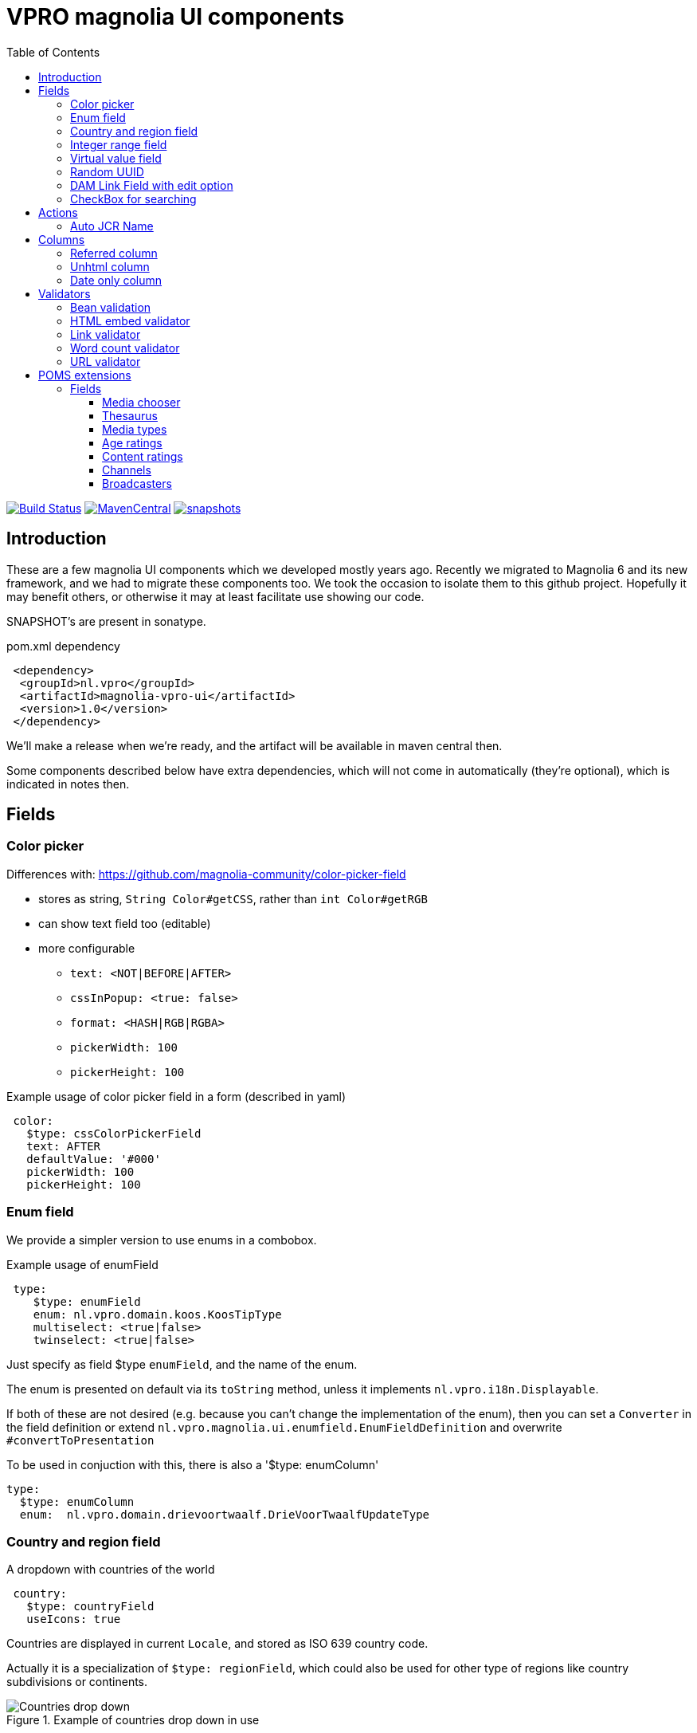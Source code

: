 = VPRO magnolia UI components
:toc:
:toclevels: 5

:VERSION: 1.0
:VPRO_SHARED_VERSION: 2.29.4


image:https://github.com/vpro/magnolia-vpro-ui/workflows/build/badge.svg?[Build Status,link=https://github.com/vpro/magnolia-vpro-ui/actions/workflows/maven.yml]
image:https://img.shields.io/maven-central/v/nl.vpro.magnolia/magnolia-vpro-ui.svg[MavenCentral,link=https://search.maven.org/search?q=g:%22nl.vpro.magnolia%22]
// image:http://www.javadoc.io/badge/nl.vpro.magnolia/magnolia-vpro-ui/.svg?color=blue[javadoc,link=http://www.javadoc.io/doc/nl.vpro.magnolia/magnolia-vpro-ui/]
// image:https://codecov.io/gh/vpro/magnolia-vpro-ui/branch/main/graph/badge.svg[codecov,link=https://codecov.io/gh/vpro/magnolia-vpro-ui]
image:https://img.shields.io/nexus/s/https/oss.sonatype.org/nl.vpro.magnolia/magnolia-vpro-ui.svg[snapshots,link=https://oss.sonatype.org/content/repositories/snapshots/nl/vpro/magnolia/magnolia-vpro-ui/]

== Introduction

These are a few magnolia UI components which we developed mostly years ago. Recently we migrated to Magnolia 6 and its new framework, and we had
to migrate these components too. We took the occasion to isolate them to this github project. Hopefully it may benefit others, or otherwise it
may at least facilitate use showing our code.


SNAPSHOT's are present in sonatype.

.pom.xml dependency
[source, xml, subs='attributes,verbatim']
----
 <dependency>
  <groupId>nl.vpro</groupId>
  <artifactId>magnolia-vpro-ui</artifactId>
  <version>{VERSION}</version>
 </dependency>
----
We'll make a release when we're ready, and the artifact will be available in maven central then.

Some components described below have extra dependencies, which will not come in automatically (they're optional), which is indicated in notes then.


== Fields
=== Color picker [[color_picker]]

Differences with: https://github.com/magnolia-community/color-picker-field

- stores as string, `String Color#getCSS`, rather than `int Color#getRGB`
- can show text field too (editable)
- more configurable
** `text: <NOT|BEFORE|AFTER>`
** `cssInPopup: <true: false>`
** `format: <HASH|RGB|RGBA>`
** `pickerWidth: 100`
** `pickerHeight: 100`


.Example usage of color picker field in a form (described in yaml)
[source, yaml]
----
 color:
   $type: cssColorPickerField
   text: AFTER
   defaultValue: '#000'
   pickerWidth: 100
   pickerHeight: 100

----

=== Enum field [[enum_field]]

We provide a simpler version to use enums in a combobox.

.Example usage of enumField
[source, yaml]
----
 type:
    $type: enumField
    enum: nl.vpro.domain.koos.KoosTipType
    multiselect: <true|false>
    twinselect: <true|false>
----

Just specify as field $type `enumField`, and the name of the enum.

The enum is presented on default via its `toString` method, unless it implements `nl.vpro.i18n.Displayable`.


If both of these are not desired (e.g. because you can't change the implementation of the enum), then you can set a `Converter` in the field definition or extend `nl.vpro.magnolia.ui.enumfield.EnumFieldDefinition` and overwrite `#convertToPresentation`


To be used in conjuction with this, there is also a '$type: enumColumn'
[source, yaml]
----
type:
  $type: enumColumn
  enum:  nl.vpro.domain.drievoortwaalf.DrieVoorTwaalfUpdateType
----


===  Country and region field [[country_field]]

A dropdown with countries of the world
[source, yaml]
----
 country:
   $type: countryField
   useIcons: true
----
Countries are displayed in current `Locale`, and stored as ISO 639 country code.

Actually it is a specialization of `$type: regionField`, which could also be used for other type of regions like country subdivisions or continents.

[#countries]
.Example of countries drop down in use
image::{docdir}/doc/countries.png[Countries drop down]

=== Integer range field [[integerrange_field]]

Just a drop down with integers

.Example of `integerRangeField`
[source, yaml]
----
fields:
  myinteger:
    $type: integerRangeField
    min: 3
    max: 11
----

=== Virtual value field

This a field to just show some 'calculated' value. Extend `VirtualValueFieldDefinition` and implement the abstract method. (look out with bytebuddy, access all fields via getters)

=== Random UUID

Text field which default value is a random UUID.

On default, it is readonly (but this can be overridden)

[source, yaml]
----
fields:
  uuid:
    $type: randomUUIDField
----

=== DAM Link Field with edit option


Add to the default `damLinkField` an 'edit' button, to jump to the asset app and edit the image after selection.
[source, yaml]
----
fields:
  image:
    $type: damLinkFieldWithEdit
----

It also allows text input, and therefore, implicitely a link validator is added so that you can only enter valid dam links.


=== CheckBox for searching

This is to be used as `filterComponent` in a view.

[source, yaml]
----
columns:
  highlighted:
    defaultValue: false
    type: java.lang.Boolean
    filterComponent:
      $type: checkBoxSearchField
----

It'll show a checkbox. It will only filter if checked. (Or with 'negate: true, only when not checked)


[#searchablecheckbox]
.Example of checkBoxSearchField in  use
image::{docdir}/doc/searchablecheckbox.png[searchablecheckbox]


== Actions

=== Auto JCR Name

Can be used as a commit action. To fill in jcrName, based on another property

[source, yaml]
----
 detail:
    class: info.magnolia.ui.contentapp.detail.DetailDescriptor
    actions:
      commit:
        $type: autoJcrCommitAction
        propertyName: name # default is 'title'
----

== Columns
=== Referred column [[referred_column]]

Can be used as a column. Like so:

.Example of `referredColumn`
[source, yaml]
----
- name: author
  $type: referredColumn
  workspace: persons
  forType:
    - mgnl:vijverTip
  otherProperty: name
----

This can be used in workbench view to display a field in another nod. In this case a column `author` contains a reference to a node in the `persons` workspace, and rather then showing the `uuid` of the node, the `name` property of the referenced node is shown.


=== Unhtml column

String HTML markup from the value, so that it can more nicely be presented in a column
[souce, yaml]
----
 description:
   $type: unhtmlColumn
----

[NOTE]
====
For this to work you need
[source, xml, subs='attributes,verbatim']
----
<dependency>
  <groupId>nl.vpro.shared</groupId>
  <artifactId>vpro-shared-util</artifactId>
  <version>{VPRO_SHARED_VERSION}</version>
</dependency>
----
====

=== Date only column

Just shows the date part of a datetime field.

[souce, yaml]
----
 description:
   $type: dateonlyColumn
----

== Validators

=== Bean validation [[bean_validation]]

The idea is to use the link:https://beanvalidation.org/2.0/[`javax.validation`] framework

.Example usage of beanValidator validator.
[source, yaml]
----
validators:
   urlValidation:
      $type: beanValidator
      bean: nl.vpro.koos.KoosTip
      property: link
----

This way the validation of given bean property is 'borrowed', which is for example in this case exactly what we want, because the value will
end up there eventually.

[NOTE]
====
For this to work you need a validator implementation.

.Dependency on validator implementation
[source, xml]
----
<dependency>
  <groupId>org.hibernate.validator</groupId>
  <artifactId>hibernate-validator</artifactId>
  <version>6.2.1.Final</version>
</dependency>
----
====

=== HTML embed validator

Checks whether the value is acceptable as an embed code. The contained HTML must be sane, and contain only https-references.


.Example usage of htmlEmbed validator.
[source, yaml]
----
validators:
   embedValidation:
      $type: htmlEmbedValidator
----


=== Link validator

.Example usage of linkValidator
[source, yaml]
----
validators:
   embedValidation:
      $type: linkFieldValidator
----


=== Word count validator

[source, yaml]
----
fields:
  a_text_field:
      description: 10 words max!
      rows: 5
      required: false
      $type: richTextField
      validators:
        words:
          parseHtml: true
          $type: wordcountValidator
          wordcount: 10

----

=== URL validator

[source, yaml]
----
validators:
   url:
      $type: urlValidator
----

[NOTE]
====
For this to work you need

.Dependency on validator implementation
[source, xml, subs='attributes,verbatim']
----
<dependency>
  <groupId>nl.vpro.shared</groupId>
  <artifactId>vpro-shared-validation</artifactId>
  <version>{VPRO_SHARED_VERSION}</version>
</dependency>
<dependency>
  <groupId>org.hibernate.validator</groupId>
  <artifactId>hibernate-validator</artifactId>
  <version>6.2.1.Final</version>
</dependency>
----
====

The URL must parse, have a scheme, and the host must have at least two parts.

It is also available implicitly on 'urlField':

[source, yaml]
----
fields:
   urlField:
     descripton: Also an URL, but the validator is implicit
     $type: urlField
----


== POMS extensions

image:https://img.shields.io/nexus/s/https/oss.sonatype.org/nl.vpro.magnolia/magnolia-vpro-ui-poms.svg[snapshots,link=https://oss.sonatype.org/content/repositories/snapshots/nl/vpro/magnolia/magnolia-vpro-ui-poms/]

POMS is a CMS for media meta data, which  is in use at dutch public brothcasters (a.o. VPRO).

[NOTE]
====
For these to work you need

[source, xml, subs='attributes,verbatim']
----
<dependency>
   <groupId>nl.vpro.magnolia</groupId>
   <artifactId>magnolia-vpro-ui-poms</artifactId>
   <version>{VERSION}</version>
</dependency>
----
====


=== Fields

==== Media chooser

Shows a text field and a button. If you click on the button the POMS 'Media Selector' will be popped up, and you can select a media object. You'll need a poms-account for this.

[source, yaml]
----
fields:
  media:
    $type: mediaChooserField
    mediaType:
      - BROADCAST
      - SERIES
----

A property poms `poms.baseUrl=https://poms.omroep.nl/` is used and can be overriden to point to test or acceptance environment.

[#poms-selector]
.Example of poms selector in use
[link=https://poms.omroep.nl/CMSSelector/example]
image::{docdir}/doc/poms-selector.png[pomsselector]


==== Thesaurus

TODO, a very similar popup exists for the Thesaurus of  Beel & Geluid. Integration would be quite straight forward.


==== Media types

A dropdown with types from POMS

[source, yaml]
----
fields:
  mediaType:
    $type: pomsTypesField
----



==== Age ratings

link:https://www.kijkwijzer.nl/[NICAM] age ratings

[source, yaml]
----
fields:
  ageRating:
    $type: ageRatingField
----

[#ageratings]
.Example of age ratings in use
image::{docdir}/doc/ageratings.png[ageratings drop down]

==== Content ratings

link:https://www.kijkwijzer.nl/[NICAM] content ratings

[source, yaml]
----
fields:
  contentRating:
    $type: contentRatingsField
----

==== Channels

Drop down with all known channels. Channels that at some point where visible in the Netherlands.

[source, yaml]
----
fields:
   channel:
      $type: channelField
----


==== Broadcasters

Dropdown with all know Dutch broadcasters.

[source, yaml]
----
fields:
   broadcasters:
      $type: broadcastersField
    twinBroadcasters:
      $type: broadcastersTwinField
----

